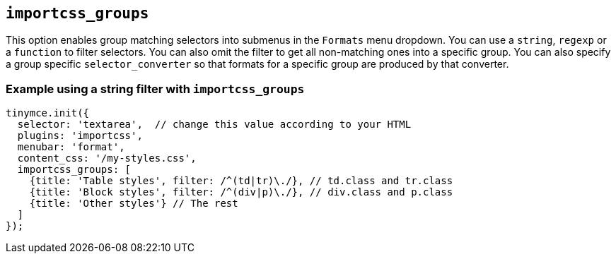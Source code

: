 [[importcss_groups]]
== `+importcss_groups+`

This option enables group matching selectors into submenus in the `+Formats+` menu dropdown. You can use a `+string+`, `+regexp+` or a `+function+` to filter selectors. You can also omit the filter to get all non-matching ones into a specific group. You can also specify a group specific `+selector_converter+` so that formats for a specific group are produced by that converter.

=== Example using a string filter with `+importcss_groups+`

[source,js]
----
tinymce.init({
  selector: 'textarea',  // change this value according to your HTML
  plugins: 'importcss',
  menubar: 'format',
  content_css: '/my-styles.css',
  importcss_groups: [
    {title: 'Table styles', filter: /^(td|tr)\./}, // td.class and tr.class
    {title: 'Block styles', filter: /^(div|p)\./}, // div.class and p.class
    {title: 'Other styles'} // The rest
  ]
});
----
